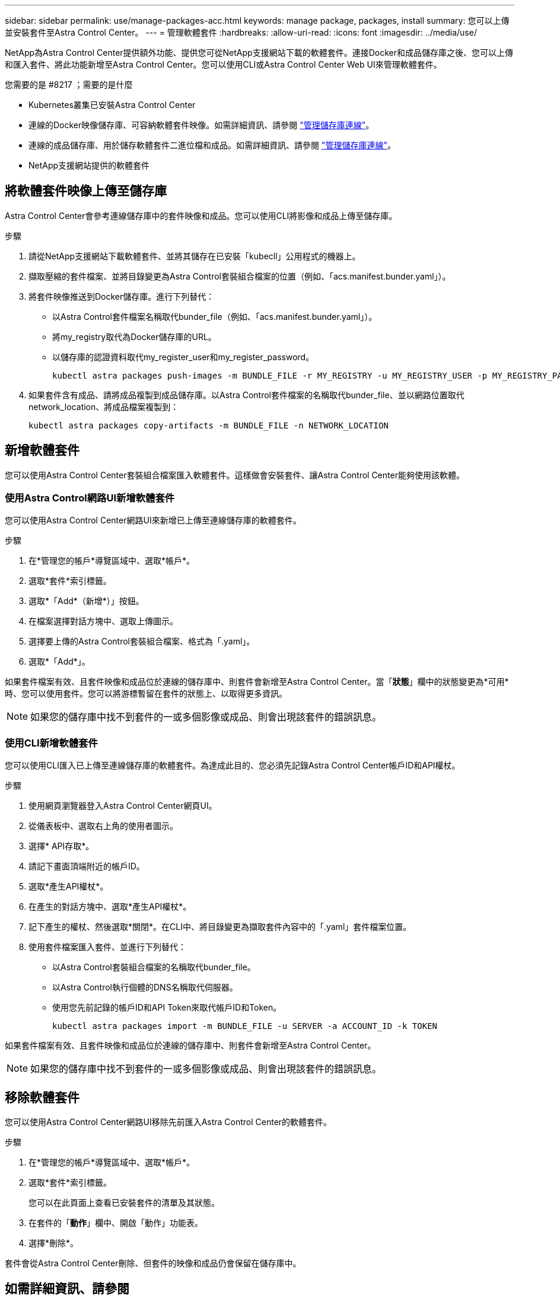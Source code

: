 ---
sidebar: sidebar 
permalink: use/manage-packages-acc.html 
keywords: manage package, packages, install 
summary: 您可以上傳並安裝套件至Astra Control Center。 
---
= 管理軟體套件
:hardbreaks:
:allow-uri-read: 
:icons: font
:imagesdir: ../media/use/


NetApp為Astra Control Center提供額外功能、提供您可從NetApp支援網站下載的軟體套件。連接Docker和成品儲存庫之後、您可以上傳和匯入套件、將此功能新增至Astra Control Center。您可以使用CLI或Astra Control Center Web UI來管理軟體套件。

.您需要的是 #8217 ；需要的是什麼
* Kubernetes叢集已安裝Astra Control Center
* 連線的Docker映像儲存庫、可容納軟體套件映像。如需詳細資訊、請參閱 link:manage-connections.html["管理儲存庫連線"]。
* 連線的成品儲存庫、用於儲存軟體套件二進位檔和成品。如需詳細資訊、請參閱 link:manage-connections.html["管理儲存庫連線"]。
* NetApp支援網站提供的軟體套件




== 將軟體套件映像上傳至儲存庫

Astra Control Center會參考連線儲存庫中的套件映像和成品。您可以使用CLI將影像和成品上傳至儲存庫。

.步驟
. 請從NetApp支援網站下載軟體套件、並將其儲存在已安裝「kubecll」公用程式的機器上。
. 擷取壓縮的套件檔案、並將目錄變更為Astra Control套裝組合檔案的位置（例如、「acs.manifest.bunder.yaml」）。
. 將套件映像推送到Docker儲存庫。進行下列替代：
+
** 以Astra Control套件檔案名稱取代bunder_file（例如、「acs.manifest.bunder.yaml」）。
** 將my_registry取代為Docker儲存庫的URL。
** 以儲存庫的認證資料取代my_register_user和my_register_password。
+
[listing]
----
kubectl astra packages push-images -m BUNDLE_FILE -r MY_REGISTRY -u MY_REGISTRY_USER -p MY_REGISTRY_PASSWORD
----


. 如果套件含有成品、請將成品複製到成品儲存庫。以Astra Control套件檔案的名稱取代bunder_file、並以網路位置取代network_location、將成品檔案複製到：
+
[listing]
----
kubectl astra packages copy-artifacts -m BUNDLE_FILE -n NETWORK_LOCATION
----




== 新增軟體套件

您可以使用Astra Control Center套裝組合檔案匯入軟體套件。這樣做會安裝套件、讓Astra Control Center能夠使用該軟體。



=== 使用Astra Control網路UI新增軟體套件

您可以使用Astra Control Center網路UI來新增已上傳至連線儲存庫的軟體套件。

.步驟
. 在*管理您的帳戶*導覽區域中、選取*帳戶*。
. 選取*套件*索引標籤。
. 選取*「Add*（新增*）」按鈕。
. 在檔案選擇對話方塊中、選取上傳圖示。
. 選擇要上傳的Astra Control套裝組合檔案、格式為「.yaml」。
. 選取*「Add*」。


如果套件檔案有效、且套件映像和成品位於連線的儲存庫中、則套件會新增至Astra Control Center。當「*狀態*」欄中的狀態變更為*可用*時、您可以使用套件。您可以將游標暫留在套件的狀態上、以取得更多資訊。


NOTE: 如果您的儲存庫中找不到套件的一或多個影像或成品、則會出現該套件的錯誤訊息。



=== 使用CLI新增軟體套件

您可以使用CLI匯入已上傳至連線儲存庫的軟體套件。為達成此目的、您必須先記錄Astra Control Center帳戶ID和API權杖。

.步驟
. 使用網頁瀏覽器登入Astra Control Center網頁UI。
. 從儀表板中、選取右上角的使用者圖示。
. 選擇* API存取*。
. 請記下畫面頂端附近的帳戶ID。
. 選取*產生API權杖*。
. 在產生的對話方塊中、選取*產生API權杖*。
. 記下產生的權杖、然後選取*關閉*。在CLI中、將目錄變更為擷取套件內容中的「.yaml」套件檔案位置。
. 使用套件檔案匯入套件、並進行下列替代：
+
** 以Astra Control套裝組合檔案的名稱取代bunder_file。
** 以Astra Control執行個體的DNS名稱取代伺服器。
** 使用您先前記錄的帳戶ID和API Token來取代帳戶ID和Token。
+
[listing]
----
kubectl astra packages import -m BUNDLE_FILE -u SERVER -a ACCOUNT_ID -k TOKEN
----




如果套件檔案有效、且套件映像和成品位於連線的儲存庫中、則套件會新增至Astra Control Center。


NOTE: 如果您的儲存庫中找不到套件的一或多個影像或成品、則會出現該套件的錯誤訊息。



== 移除軟體套件

您可以使用Astra Control Center網路UI移除先前匯入Astra Control Center的軟體套件。

.步驟
. 在*管理您的帳戶*導覽區域中、選取*帳戶*。
. 選取*套件*索引標籤。
+
您可以在此頁面上查看已安裝套件的清單及其狀態。

. 在套件的「*動作*」欄中、開啟「動作」功能表。
. 選擇*刪除*。


套件會從Astra Control Center刪除、但套件的映像和成品仍會保留在儲存庫中。

[discrete]
== 如需詳細資訊、請參閱

* link:manage-connections.html["管理儲存庫連線"]

